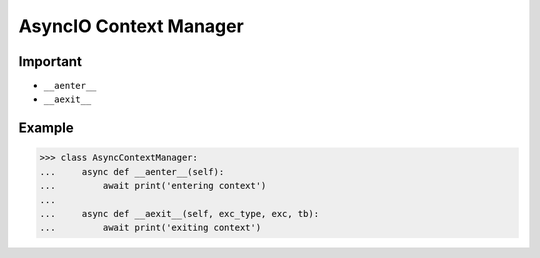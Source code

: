 AsyncIO Context Manager
=======================


Important
---------
* ``__aenter__``
* ``__aexit__``


Example
-------
>>> class AsyncContextManager:
...     async def __aenter__(self):
...         await print('entering context')
...
...     async def __aexit__(self, exc_type, exc, tb):
...         await print('exiting context')
